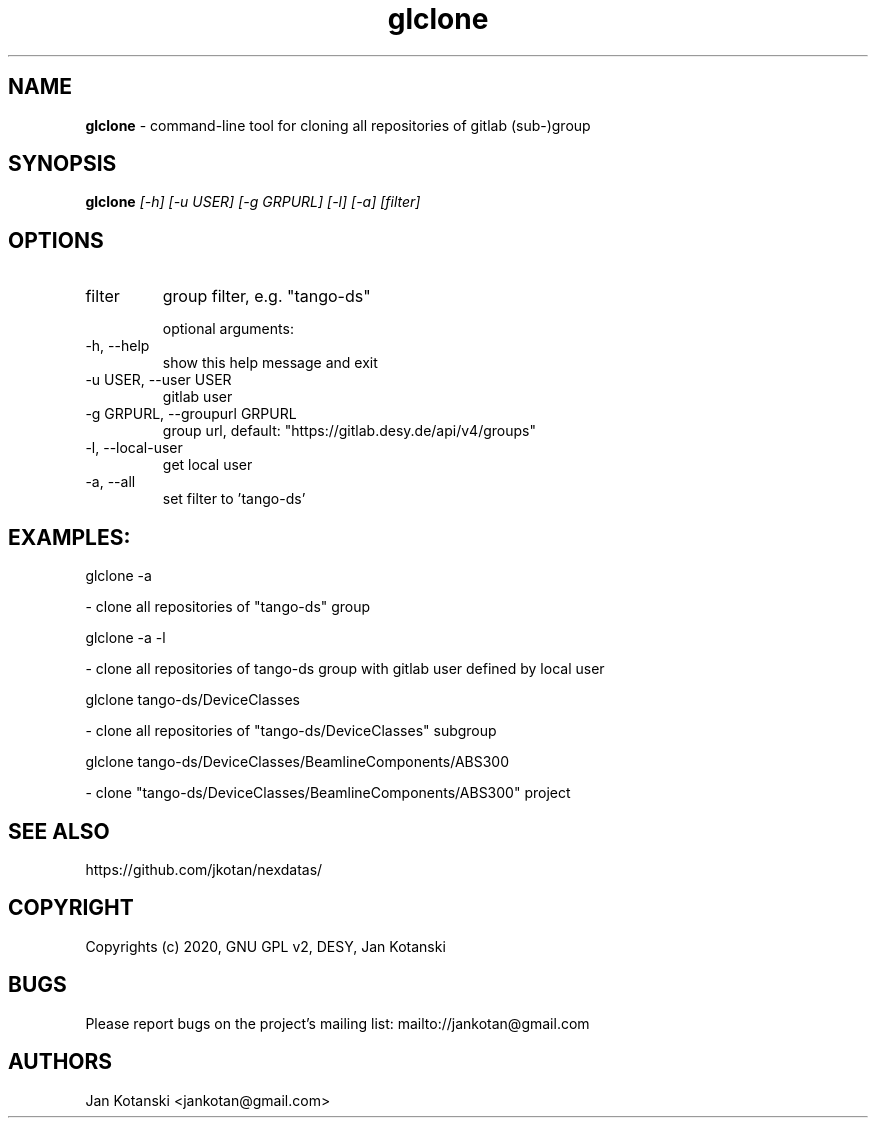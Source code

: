 .TH glclone 1 "2020-05-13" glclone
.SH NAME
.B glclone
\- command-line tool for cloning all repositories of gitlab (sub-)group

.SH SYNOPSIS
.B  glclone
.I [-h] [-u USER] [-g GRPURL] [-l] [-a] [filter]


.SH OPTIONS
.IP "filter"
group filter, e.g. "tango-ds"

optional arguments:
.IP "-h, --help"
show this help message and exit
.IP "-u USER, --user USER"
gitlab user
.IP "-g GRPURL, --groupurl GRPURL"
group url, default: "https://gitlab.desy.de/api/v4/groups"
.IP "-l, --local-user"
get local user
.IP "-a, --all"
set filter to 'tango-ds'

.SH EXAMPLES:
  glclone  -a

    - clone all repositories of "tango-ds" group

  glclone  -a -l

    - clone all repositories of tango-ds group with gitlab user defined by local user

  glclone tango-ds/DeviceClasses

    - clone all repositories of "tango-ds/DeviceClasses" subgroup

  glclone tango-ds/DeviceClasses/BeamlineComponents/ABS300

    - clone "tango-ds/DeviceClasses/BeamlineComponents/ABS300" project


.SH SEE ALSO
https://github.com/jkotan/nexdatas/

.SH COPYRIGHT
Copyrights (c) 2020, GNU GPL v2, DESY, Jan Kotanski

.SH BUGS
Please report bugs on the project's mailing list:
mailto://jankotan@gmail.com

.SH AUTHORS
Jan Kotanski <jankotan@gmail.com>

